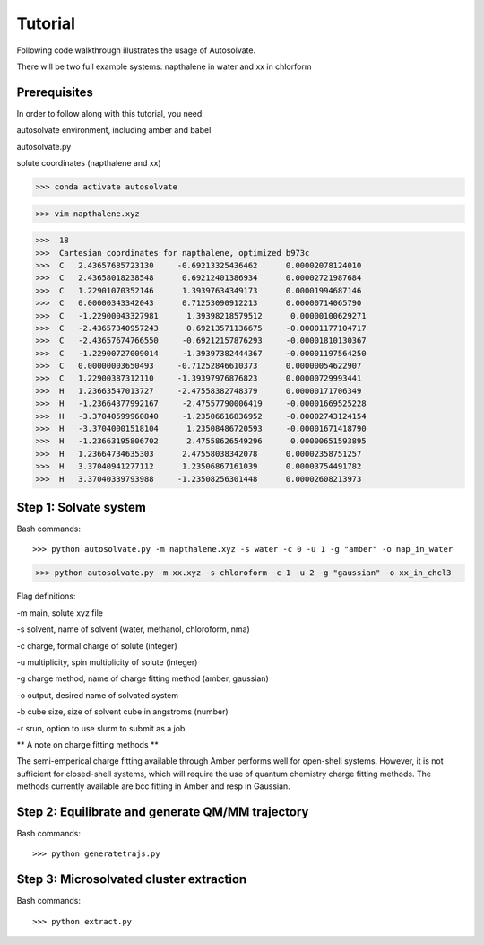 Tutorial
=============================

Following code walkthrough illustrates the usage of Autosolvate.

There will be two full example systems: napthalene in water and xx in chlorform

Prerequisites
-------------------------------------------
In order to follow along with this tutorial, you need:

autosolvate environment, including amber and babel

autosolvate.py

solute coordinates (napthalene and xx)

>>> conda activate autosolvate

>>> vim napthalene.xyz

>>>  18
>>>  Cartesian coordinates for napthalene, optimized b973c
>>>  C   2.43657685723130     -0.69213325436462      0.00002078124010
>>>  C   2.43658018238548      0.69212401386934      0.00002721987684
>>>  C   1.22901070352146      1.39397634349173      0.00001994687146
>>>  C   0.00000343342043      0.71253090912213      0.00000714065790
>>>  C   -1.22900043327981      1.39398218579512      0.00000100629271
>>>  C   -2.43657340957243      0.69213571136675     -0.00001177104717
>>>  C   -2.43657674766550     -0.69212157876293     -0.00001810130367
>>>  C   -1.22900727009014     -1.39397382444367     -0.00001197564250
>>>  C   0.00000003650493     -0.71252846610373      0.00000054622907
>>>  C   1.22900387312110     -1.39397976876823      0.00000729993441
>>>  H   1.23663547013727     -2.47558382748379      0.00000171706349
>>>  H   -1.23664377992167     -2.47557790006419     -0.00001669525228
>>>  H   -3.37040599960840     -1.23506616836952     -0.00002743124154
>>>  H   -3.37040001518104      1.23508486720593     -0.00001671418790
>>>  H   -1.23663195806702      2.47558626549296      0.00000651593895
>>>  H   1.23664734635303      2.47558038342078      0.00002358751257
>>>  H   3.37040941277112      1.23506867161039      0.00003754491782
>>>  H   3.37040339793988     -1.23508256301448      0.00002608213973


Step 1: Solvate system
-------------------------------------------
Bash commands::

>>> python autosolvate.py -m napthalene.xyz -s water -c 0 -u 1 -g "amber" -o nap_in_water

>>> python autosolvate.py -m xx.xyz -s chloroform -c 1 -u 2 -g "gaussian" -o xx_in_chcl3

Flag definitions:

-m main, solute xyz file

-s solvent, name of solvent (water, methanol, chloroform, nma)

-c charge, formal charge of solute (integer)

-u multiplicity, spin multiplicity of solute (integer)

-g charge method, name of charge fitting method (amber, gaussian)

-o output, desired name of solvated system

-b cube size, size of solvent cube in angstroms (number)

-r srun, option to use slurm to submit as a job

** A note on charge fitting methods **

The semi-emperical charge fitting available through Amber performs well for open-shell systems. However, it is not sufficient for closed-shell systems, which will require the use of quantum chemistry charge fitting methods. The methods currently available are bcc fitting in Amber and resp in Gaussian.

Step 2: Equilibrate and generate QM/MM trajectory
-----------------------------------------------------

Bash commands::

>>> python generatetrajs.py


Step 3: Microsolvated cluster extraction
------------------------------

Bash commands::

>>> python extract.py
